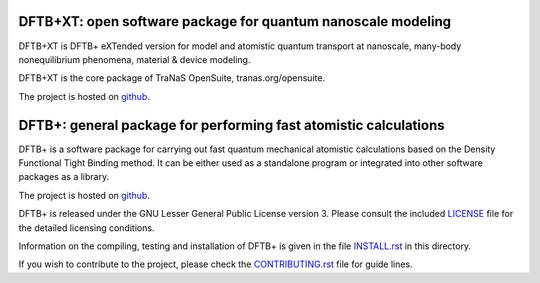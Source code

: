 ********************************************************************************
DFTB+XT: open software package for quantum nanoscale modeling
********************************************************************************

DFTB+XT is DFTB+ eXTended version for model and atomistic quantum 
transport at nanoscale, many-body nonequilibrium phenomena, material & device modeling.

DFTB+XT is the core package of TraNaS OpenSuite, tranas.org/opensuite.

The project is hosted on `github <http://github.com/tranas-open/dftbXT>`_.

********************************************************************************
DFTB+: general package for performing fast atomistic calculations
********************************************************************************

DFTB+ is a software package for carrying out fast quantum mechanical atomistic
calculations based on the Density Functional Tight Binding method. It can be
either used as a standalone program or integrated into other software packages
as a library.

The project is hosted on `github <http://github.com/dftbplus/dftbplus>`_.

DFTB+ is released under the GNU Lesser General Public License version 3. 
Please consult the included `LICENSE <LICENSE>`_ file for the detailed licensing conditions.

Information on the compiling, testing and installation of DFTB+ is given in the
file `INSTALL.rst <INSTALL.rst>`_ in this directory.

If you wish to contribute to the project, please check the `CONTRIBUTING.rst
<CONTRIBUTING.rst>`_ file for guide lines.
